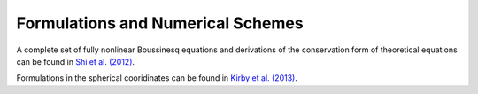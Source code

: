 .. _section-boussinesq:

Formulations and Numerical Schemes
**********************************

A complete set of fully nonlinear Boussinesq equations and derivations of the conservation form of theoretical equations can be found in `Shi et al. (2012) <http://www.sciencedirect.com/science/article/pii/S1463500311002010>`_. 

Formulations in the spherical cooridinates can be found in `Kirby et al. (2013) <http://www.sciencedirect.com/science/article/pii/S1463500312001692>`_.

